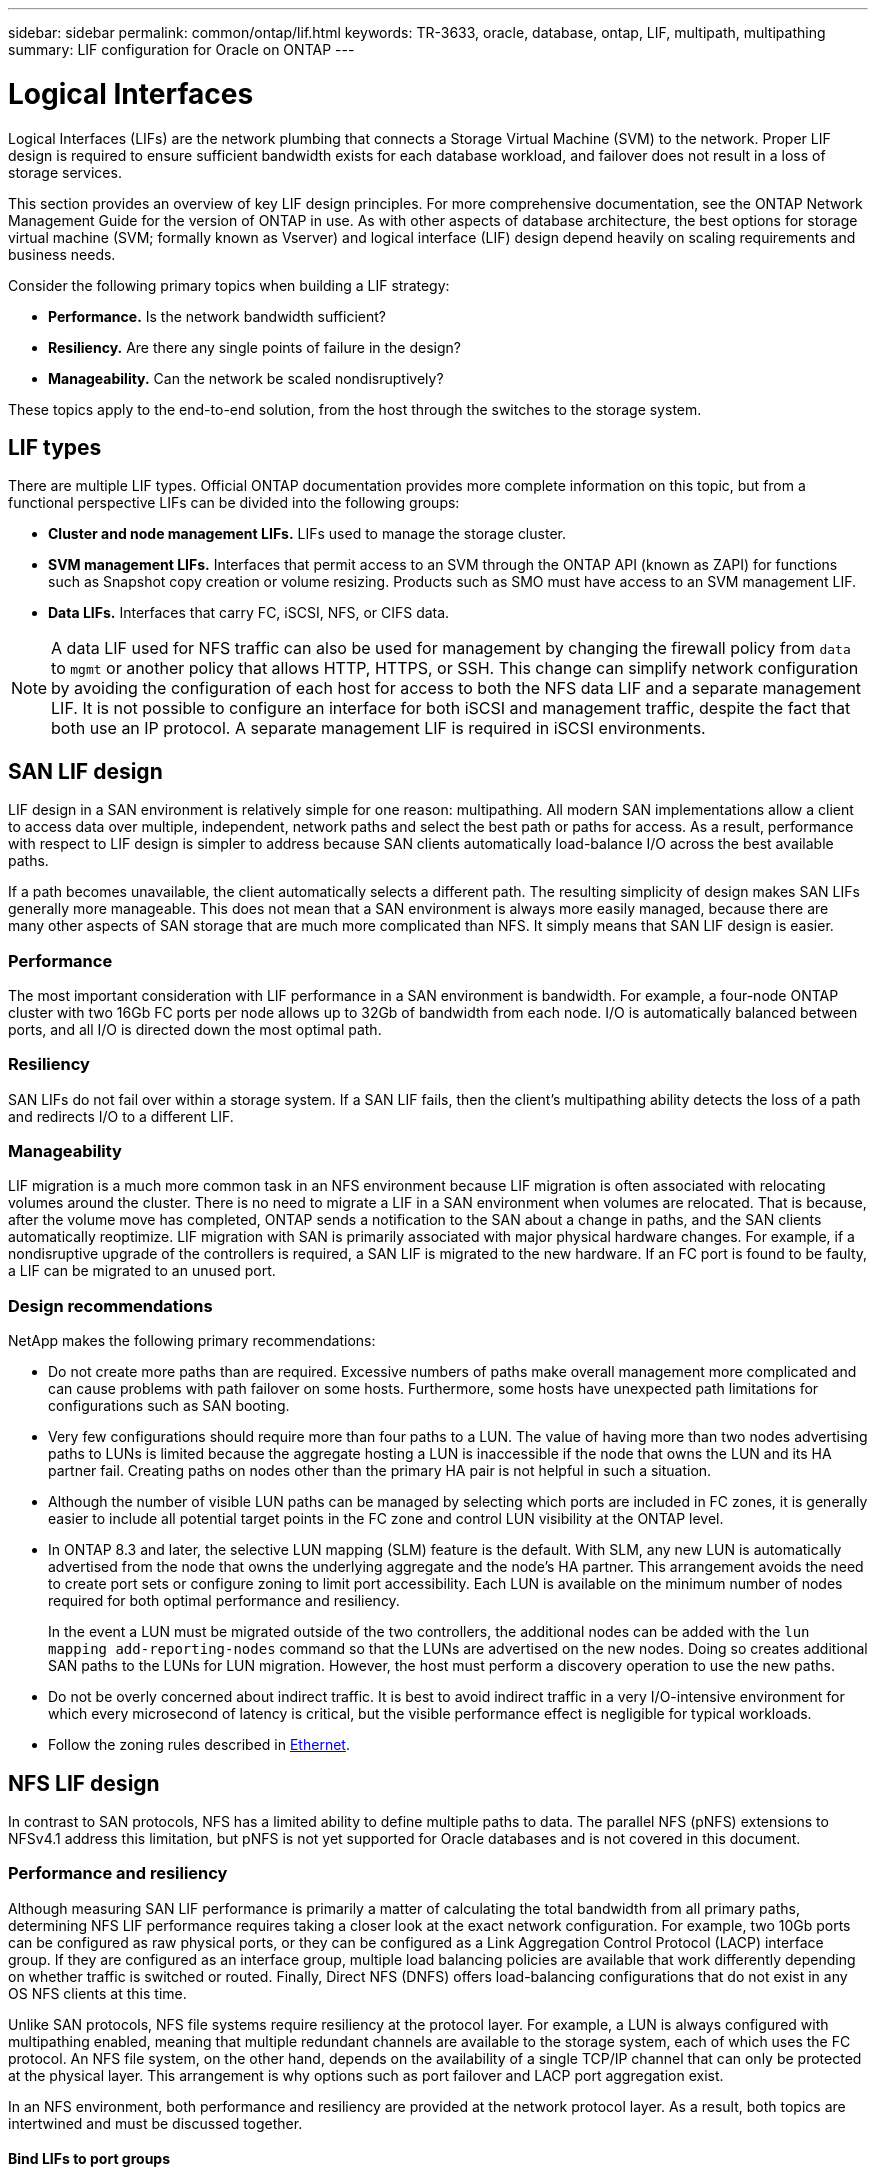 ---
sidebar: sidebar
permalink: common/ontap/lif.html
keywords: TR-3633, oracle, database, ontap, LIF, multipath, multipathing
summary: LIF configuration for Oracle on ONTAP
---

= Logical Interfaces
:hardbreaks:
:nofooter:
:icons: font
:linkattrs:
:imagesdir: ./../media/

[.lead]
Logical Interfaces (LIFs) are the network plumbing that connects a Storage Virtual Machine (SVM) to the network. Proper LIF design is required to ensure sufficient bandwidth exists for each database workload, and failover does not result in a loss of storage services.

This section provides an overview of key LIF design principles. For more comprehensive documentation, see the ONTAP Network Management Guide for the version of ONTAP in use. As with other aspects of database architecture, the best options for storage virtual machine (SVM; formally known as Vserver) and logical interface (LIF) design depend heavily on scaling requirements and business needs.

Consider the following primary topics when building a LIF strategy:

* *Performance.* Is the network bandwidth sufficient?
* *Resiliency.* Are there any single points of failure in the design?
* *Manageability.* Can the network be scaled nondisruptively?

These topics apply to the end-to-end solution, from the host through the switches to the storage system.

== LIF types

There are multiple LIF types. Official ONTAP documentation provides more complete information on this topic, but from a functional perspective LIFs can be divided into the following groups:

* *Cluster and node management LIFs.* LIFs used to manage the storage cluster.
* *SVM management LIFs.* Interfaces that permit access to an SVM through the ONTAP API (known as ZAPI) for functions such as Snapshot copy creation or volume resizing. Products such as SMO must have access to an SVM management LIF.
* *Data LIFs.* Interfaces that carry FC, iSCSI, NFS, or CIFS data.

[NOTE]
A data LIF used for NFS traffic can also be used for management by changing the firewall policy from `data` to `mgmt` or another policy that allows HTTP, HTTPS, or SSH. This change can simplify network configuration by avoiding the configuration of each host for access to both the NFS data LIF and a separate management LIF. It is not possible to configure an interface for both iSCSI and management traffic, despite the fact that both use an IP protocol. A separate management LIF is required in iSCSI environments.

== SAN LIF design

LIF design in a SAN environment is relatively simple for one reason: multipathing. All modern SAN implementations allow a client to access data over multiple, independent, network paths and select the best path or paths for access. As a result, performance with respect to LIF design is simpler to address because SAN clients automatically load-balance I/O across the best available paths.

If a path becomes unavailable, the client automatically selects a different path. The resulting simplicity of design makes SAN LIFs generally more manageable. This does not mean that a SAN environment is always more easily managed, because there are many other aspects of SAN storage that are much more complicated than NFS. It simply means that SAN LIF design is easier.

=== Performance

The most important consideration with LIF performance in a SAN environment is bandwidth. For example, a four-node ONTAP cluster with two 16Gb FC ports per node allows up to 32Gb of bandwidth from each node. I/O is automatically balanced between ports, and all I/O is directed down the most optimal path.

=== Resiliency

SAN LIFs do not fail over within a storage system. If a SAN LIF fails, then the client's multipathing ability detects the loss of a path and redirects I/O to a different LIF.

=== Manageability

LIF migration is a much more common task in an NFS environment because LIF migration is often associated with relocating volumes around the cluster. There is no need to migrate a LIF in a SAN environment when volumes are relocated. That is because, after the volume move has completed, ONTAP sends a notification to the SAN about a change in paths, and the SAN clients automatically reoptimize. LIF migration with SAN is primarily associated with major physical hardware changes. For example, if a nondisruptive upgrade of the controllers is required, a SAN LIF is migrated to the new hardware. If an FC port is found to be faulty, a LIF can be migrated to an unused port.

=== Design recommendations

NetApp makes the following primary recommendations:

* Do not create more paths than are required. Excessive numbers of paths make overall management more complicated and can cause problems with path failover on some hosts. Furthermore, some hosts have unexpected path limitations for configurations such as SAN booting.
* Very few configurations should require more than four paths to a LUN. The value of having more than two nodes advertising paths to LUNs is limited because the aggregate hosting a LUN is inaccessible if the node that owns the LUN and its HA partner fail. Creating paths on nodes other than the primary HA pair is not helpful in such a situation.
* Although the number of visible LUN paths can be managed by selecting which ports are included in FC zones, it is generally easier to include all potential target points in the FC zone and control LUN visibility at the ONTAP level.
* In ONTAP 8.3 and later, the selective LUN mapping (SLM) feature is the default. With SLM, any new LUN is automatically advertised from the node that owns the underlying aggregate and the node's HA partner. This arrangement avoids the need to create port sets or configure zoning to limit port accessibility. Each LUN is available on the minimum number of nodes required for both optimal performance and resiliency.
+
In the event a LUN must be migrated outside of the two controllers, the additional nodes can be added with the `lun mapping add-reporting-nodes` command so that the LUNs are advertised on the new nodes. Doing so creates additional SAN paths to the LUNs for LUN migration. However, the host must perform a discovery operation to use the new paths.

* Do not be overly concerned about indirect traffic. It is best to avoid indirect traffic in a very I/O-intensive environment for which every microsecond of latency is critical, but the visible performance effect is negligible for typical workloads.
* Follow the zoning rules described in link:/network-configuration/ethernet.html[Ethernet].

== NFS LIF design

In contrast to SAN protocols, NFS has a limited ability to define multiple paths to data. The parallel NFS (pNFS) extensions to NFSv4.1 address this limitation, but pNFS is not yet supported for Oracle databases and is not covered in this document.

=== Performance and resiliency

Although measuring SAN LIF performance is primarily a matter of calculating the total bandwidth from all primary paths, determining NFS LIF performance requires taking a closer look at the exact network configuration. For example, two 10Gb ports can be configured as raw physical ports, or they can be configured as a Link Aggregation Control Protocol (LACP) interface group. If they are configured as an interface group, multiple load balancing policies are available that work differently depending on whether traffic is switched or routed. Finally, Direct NFS (DNFS) offers load-balancing configurations that do not exist in any OS NFS clients at this time.

Unlike SAN protocols, NFS file systems require resiliency at the protocol layer. For example, a LUN is always configured with multipathing enabled, meaning that multiple redundant channels are available to the storage system, each of which uses the FC protocol. An NFS file system, on the other hand, depends on the availability of a single TCP/IP channel that can only be protected at the physical layer. This arrangement is why options such as port failover and LACP port aggregation exist.

In an NFS environment, both performance and resiliency are provided at the network protocol layer. As a result, both topics are intertwined and must be discussed together.

==== Bind LIFs to port groups

To bind a LIF to a port group, associate the LIF IP address with a group of physical ports. The primary method for aggregating physical ports together is LACP. The fault-tolerance capability of LACP is fairly simple; each port in an LACP group is monitored and is removed from the port group in the event of a malfunction. There are, however, many misconceptions about how LACP works with respect to performance:

* LACP does not require the configuration on the switch to match the endpoint. For example, ONTAP can be configured with IP-based load balancing, while a switch can use MAC-based load balancing.
* Each endpoint using an LACP connection can independently choose the packet transmission port, but it cannot choose the port used for receipt. This means that traffic from ONTAP to a particular destination is tied to a particular port, and the return traffic could arrive on a different interface. This does not cause problems, however.
* LACP does not evenly distribute traffic all the time. In a large environment with many NFS clients, the result is typically even use of all ports in an LACP aggregation. However, any one NFS file system in the environment is limited to the bandwidth of only one port, not the entire aggregation.
* Although robin-robin LACP policies are available on ONTAP, these policies do not address the connection from a switch to a host. For example, a configuration with a four-port LACP trunk on a host and a four-port LACP trunk on ONTAP is still only able to read a file system using a single port. Although ONTAP can transmit data through all four ports, no switch technologies are currently available that send from the switch to the host through all four ports. Only one is used.

The most common approach in larger environments consisting of many database hosts is to build an LACP aggregate of an appropriate number of 10Gb interfaces by using IP load balancing. This approach enables ONTAP to deliver even use of all ports, as long as enough clients exist. Load balancing breaks down when there are fewer clients in the configuration because LACP trunking does not dynamically redistribute load.

When a connection is established, traffic in a particular direction is placed on only one port. For example, a database performing a full table scan against an NFS file system connected through a four-port LACP trunk reads data though only one network interface card (NIC). If only three database servers are in such an environment, it is possible that all three are reading from the same port, while the other three ports are idle.

==== Bind LIFs to physical ports

Binding a LIF to a physical port results in more granular control over network configuration because a given IP address on a ONTAP system is associated with only one network port at a time. Resiliency is then accomplished through the configuration of failover groups and failover policies.

==== Failover policies and failover groups

The behavior of LIFs during network disruption is controlled by failover policies and failover groups. Configuration options have changed with the different versions of ONTAP. Consult the ONTAP Network Management Guide for specific details for the version of ONTAP being deployed.

ONTAP 8.3 and higher allow management of LIF failover based on broadcast domains. Therefore, an administrator can define all of the ports that have access to a given subnet and allow ONTAP to select an appropriate failover LIF. This approach can be used by some customers, but it has limitations in a high-speed database storage network environment because of the lack of predictability. For example, an environment can include both 1Gb ports for routine file system access and 10Gb ports for datafile I/O. If both types of ports exist in the same broadcast domain, LIF failover can result in moving datafile I/O from a 10Gb port to a 1Gb port.

In summary, consider the following practices:

. Configure a failover group as user-defined.
. Populate the failover group with ports on the SFO partner controller so that the LIFs follow the aggregates during a storage failover. This avoids creating indirect traffic.
. Use failover ports with matching performance characteristics to the original LIF. For example, a LIF on a single physical 10Gb port should include a failover group with a single 10Gb port. A four-port LACP LIF should fail over to another four-port LACP LIF. These ports would be a subset of the ports defined in the broadcast domain.
. Set the failover policy to SFO-partner only. Doing so makes sure that the LIF follows the aggregate during failover.

==== Auto-revert

Set the `auto-revert` parameter as desired. Most customers prefer to set this parameter to `true` to have the LIF revert to its home port. However, in some cases, customers have set this to `false `so that an unexpected failover can be investigated before returning a LIF to its home port.

==== LIF-to-volume ratio

A common misconception is that there must be a 1:1 relationship between volumes and NFS LIFs. Although this configuration is required for moving a volume anywhere in a cluster while never creating additional interconnect traffic, it is categorically not a requirement. Intercluster traffic must be considered, but the mere presence of intercluster traffic does not create problems. Many of the published benchmarks created for ONTAP include predominantly indirect I/O.

For example, a database project containing a relatively small number of performance-critical databases that only required a total of 40 volumes might warrant a 1:1 volume to LIF strategy, an arrangement that would require 40 IP addresses. Any volume could then be moved anywhere in the cluster along with the associated LIF, and traffic would always be direct, minimizing every source of latency even at microsecond levels.

As a counter example, a large, hosted environment might be more easily managed with a 1:1 relationship between customers and LIFs. Over time, a volume might need to be migrated to a different node, which would cause some indirect traffic. However, the performance effect should be undetectable unless the network ports on the interconnect switch are saturating. If there is concern, a new LIF can be established on additional nodes and the host can be updated at the next maintenance window to remove indirect traffic from the configuration.
